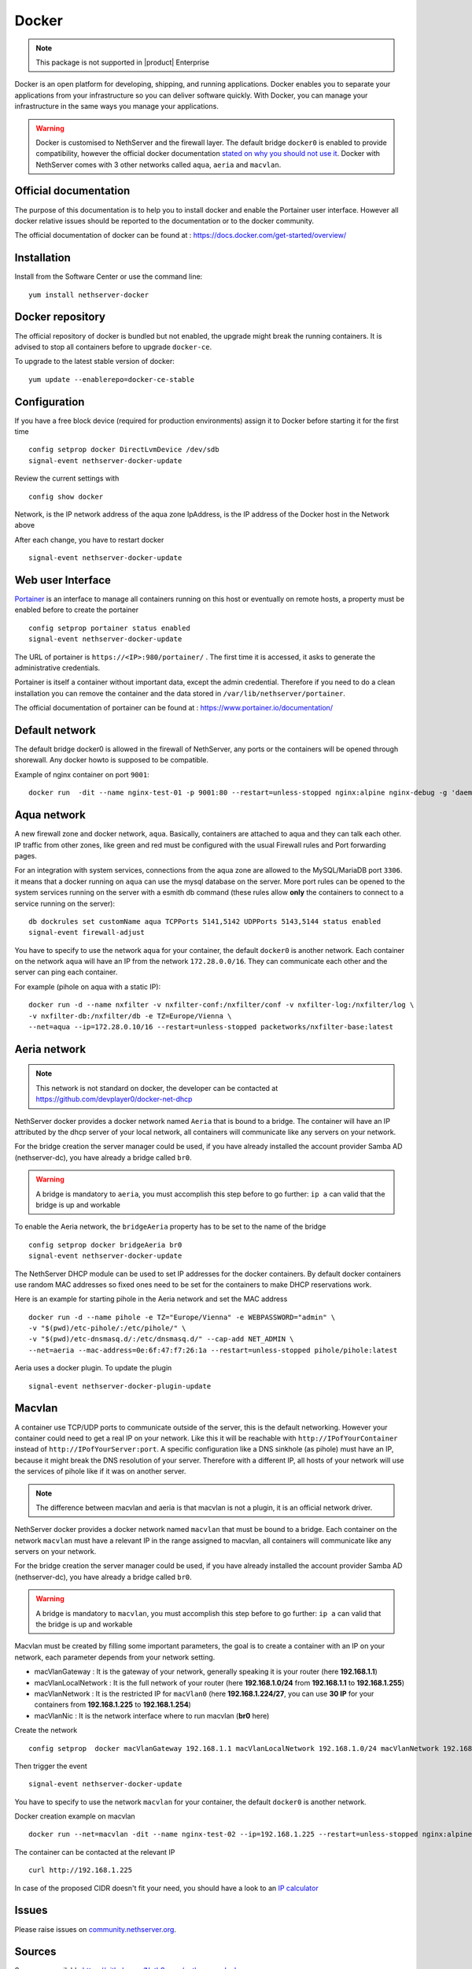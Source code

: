 .. _docker-section:

======
Docker
======

.. note::

  This package is not supported in |product| Enterprise 

Docker is an open platform for developing, shipping, and running applications. Docker enables you to separate your applications from your infrastructure so you can deliver software quickly. With Docker, you can manage your infrastructure in the same ways you manage your applications.

.. warning::

 Docker is customised to NethServer and the firewall layer. The default bridge ``docker0`` is enabled to provide compatibility, however the official docker documentation `stated on why you should not use it <https://docs.docker.com/network/bridge/#differences-between-user-defined-bridges-and-the-default-bridge>`_. 
 Docker with NethServer comes with 3 other networks called ``aqua``, ``aeria`` and ``macvlan``.

Official documentation
======================

The purpose of this documentation is to help you to install docker and enable the Portainer user interface. However all docker relative issues should be reported to the documentation or to the docker community.

The official documentation of docker can be found at : https://docs.docker.com/get-started/overview/



Installation
============

Install from the Software Center or use the command line: ::

  yum install nethserver-docker

Docker repository
=================

The official repository of docker is bundled but not enabled, the upgrade might break the running containers. It is advised to stop all containers before to upgrade ``docker-ce``. 

To upgrade to the latest stable version of docker: ::

 yum update --enablerepo=docker-ce-stable

Configuration
=============
If you have a free block device (required for production environments) assign it to Docker before starting it for the first time ::

 config setprop docker DirectLvmDevice /dev/sdb
 signal-event nethserver-docker-update

Review the current settings with ::

 config show docker

Network, is the IP network address of the aqua zone
IpAddress, is the IP address of the Docker host in the Network above

After each change, you have to restart docker ::

 signal-event nethserver-docker-update

Web user Interface
==================

`Portainer <https://www.portainer.io/>`_ is an interface to manage all containers running on this host or eventually on remote hosts, a property must be enabled before to create the portainer ::

  config setprop portainer status enabled
  signal-event nethserver-docker-update

The URL of portainer is ``https://<IP>:980/portainer/`` . The first time it is accessed, it asks to generate the administrative credentials.

Portainer is itself a container without important data, except the admin credential. Therefore if you need to do a clean installation you can remove the container and the data stored in ``/var/lib/nethserver/portainer``.

The official documentation of portainer can be found at : https://www.portainer.io/documentation/

Default network
===============

The default bridge docker0 is allowed in the firewall of NethServer, any ports or the containers will be opened through shorewall. Any docker howto is supposed to be compatible.

Example of nginx container on port ``9001``: ::

 docker run  -dit --name nginx-test-01 -p 9001:80 --restart=unless-stopped nginx:alpine nginx-debug -g 'daemon off;'

Aqua network
============

A new firewall zone and docker network, ``aqua``. Basically, containers are attached to aqua and they can talk each other. IP traffic from other zones, like green and red must be configured with the usual Firewall rules and Port forwarding pages.

For an integration with system services, connections from the aqua zone are allowed to the MySQL/MariaDB port ``3306``. it means that a docker running on ``aqua`` can use the mysql database on the server.
More port rules can be opened to the system services running on the server with a esmith db command (these rules allow **only** the containers to connect to a service running on the server)::

 db dockrules set customName aqua TCPPorts 5141,5142 UDPPorts 5143,5144 status enabled
 signal-event firewall-adjust


You have to specify to use the network ``aqua`` for your container, the default ``docker0`` is another network. Each container on the network ``aqua`` will have an IP from the network ``172.28.0.0/16``. They can communicate each other and the server can ping each container.

For example (pihole on aqua with a static IP): :: 

 docker run -d --name nxfilter -v nxfilter-conf:/nxfilter/conf -v nxfilter-log:/nxfilter/log \
 -v nxfilter-db:/nxfilter/db -e TZ=Europe/Vienna \ 
 --net=aqua --ip=172.28.0.10/16 --restart=unless-stopped packetworks/nxfilter-base:latest


Aeria network
=============

.. note::

  This network is not standard on docker, the developer can be contacted at https://github.com/devplayer0/docker-net-dhcp

NethServer docker provides a docker network named ``Aeria`` that is bound to a bridge. The container will have an IP attributed by the dhcp server of your local network, all containers will communicate like any servers on your network.

For the bridge creation the server manager could be used, if you have already installed the account provider Samba AD (nethserver-dc), you have already a bridge called ``br0``. 

.. warning::

  A bridge is mandatory to ``aeria``, you must accomplish this step before to go further: ``ip a`` can valid that the bridge is up and workable

To enable the Aeria network, the ``bridgeAeria`` property has to be set to the name of the bridge ::

 config setprop docker bridgeAeria br0
 signal-event nethserver-docker-update

The NethServer DHCP module can be used to set IP addresses for the docker containers. By default docker containers use random MAC addresses so fixed ones need to be set for the containers to make DHCP reservations work.

Here is an example for starting pihole in the Aeria network and set the MAC address ::

 docker run -d --name pihole -e TZ="Europe/Vienna" -e WEBPASSWORD="admin" \ 
 -v "$(pwd)/etc-pihole/:/etc/pihole/" \ 
 -v "$(pwd)/etc-dnsmasq.d/:/etc/dnsmasq.d/" --cap-add NET_ADMIN \ 
 --net=aeria --mac-address=0e:6f:47:f7:26:1a --restart=unless-stopped pihole/pihole:latest

Aeria uses a docker plugin. To update the plugin ::

 signal-event nethserver-docker-plugin-update

Macvlan
=======

A container use TCP/UDP ports to communicate  outside of the server, this is the default networking. However your container could need to get a real IP on your network. Like this it will be reachable with ``http://IPofYourContainer`` 
instead of ``http://IPofYourServer:port``. A specific configuration like a DNS sinkhole (as pihole) must have an IP, because it might break the DNS resolution of your server. Therefore with a different IP, all hosts of your network will use the services of pihole like if it was on another server.

.. note::

  The difference between macvlan and aeria is that macvlan is not a plugin, it is an official network driver.

NethServer docker provides a docker network named ``macvlan`` that must be bound to a bridge. Each container on the network ``macvlan`` must have a relevant IP in the range assigned to macvlan, all containers will communicate like any servers on your network.

For the bridge creation the server manager could be used, if you have already installed the account provider Samba AD (nethserver-dc), you have already a bridge called ``br0``. 

.. warning::

  A bridge is mandatory to ``macvlan``, you must accomplish this step before to go further: ``ip a`` can valid that the bridge is up and workable

Macvlan must be created by filling some important parameters, the goal is to create a container with an IP on your network, each parameter depends from your network setting.

- macVlanGateway : It is the gateway of your network, generally speaking it is your router (here **192.168.1.1**)

- macVlanLocalNetwork : It is the full network of your router (here **192.168.1.0/24** from **192.168.1.1** to **192.168.1.255**)

- macVlanNetwork : It is the restricted IP for ``macVlan0`` (here **192.168.1.224/27**, you can use **30 IP** for your containers from **192.168.1.225** to **192.168.1.254**)

- macVlanNic : It is the network interface where to run macvlan (**br0** here)

Create the network ::

  config setprop  docker macVlanGateway 192.168.1.1 macVlanLocalNetwork 192.168.1.0/24 macVlanNetwork 192.168.1.224/27 macVlanNic br0

Then trigger the event  ::

  signal-event nethserver-docker-update

You have to specify to use the network ``macvlan`` for your container, the default ``docker0`` is another network.

Docker creation example on macvlan ::

  docker run --net=macvlan -dit --name nginx-test-02 --ip=192.168.1.225 --restart=unless-stopped nginx:alpine nginx-debug -g 'daemon off;'

The container can be contacted at the relevant IP ::

  curl http://192.168.1.225

In case of the proposed CIDR doesn't fit your need, you should have a look to an `IP calculator <https://www.calculator.net/ip-subnet-calculator.html>`_

Issues
======

Please raise issues on `community.nethserver.org <http://community.nethserver.org/>`_.


Sources
=======

Source are available https://github.com/NethServer/nethserver-docker
